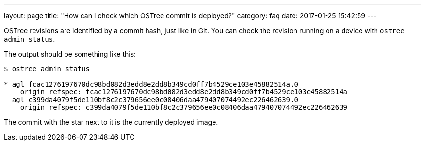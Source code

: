 ---
layout: page
title: "How can I check which OSTree commit is deployed?"
category: faq
date: 2017-01-25 15:42:59
---

OSTree revisions are identified by a commit hash, just like in Git. You can check the revision running on a device with `ostree admin status`.

The output should be something like this:

----
$ ostree admin status

* agl fcac1276197670dc98bd082d3edd8e2dd8b349cd0ff7b4529ce103e45882514a.0
    origin refspec: fcac1276197670dc98bd082d3edd8e2dd8b349cd0ff7b4529ce103e45882514a
  agl c399da4079f5de110bf8c2c379656ee0c08406daa479407074492ec226462639.0
    origin refspec: c399da4079f5de110bf8c2c379656ee0c08406daa479407074492ec226462639
----

The commit with the star next to it is the currently deployed image.
